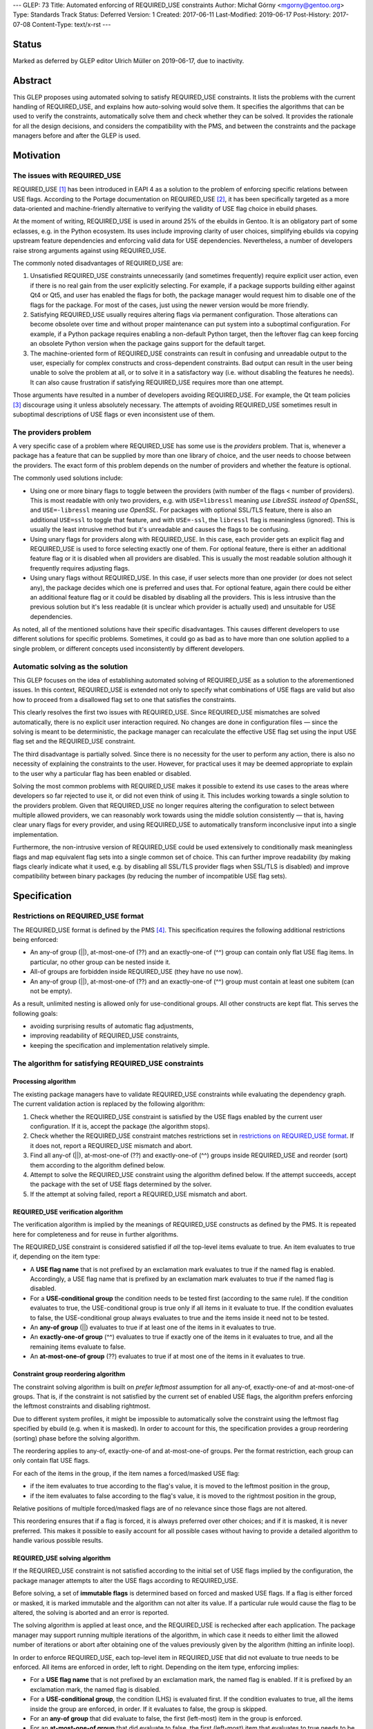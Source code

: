 ---
GLEP: 73
Title: Automated enforcing of REQUIRED_USE constraints
Author: Michał Górny <mgorny@gentoo.org>
Type: Standards Track
Status: Deferred
Version: 1
Created: 2017-06-11
Last-Modified: 2019-06-17
Post-History: 2017-07-08
Content-Type: text/x-rst
---

Status
======

Marked as deferred by GLEP editor Ulrich Müller on 2019-06-17, due to
inactivity.


Abstract
========

This GLEP proposes using automated solving to satisfy REQUIRED_USE
constraints. It lists the problems with the current handling of REQUIRED_USE,
and explains how auto-solving would solve them. It specifies the algorithms
that can be used to verify the constraints, automatically solve them and check
whether they can be solved. It provides the rationale for all the design
decisions, and considers the compatibility with the PMS, and between
the constraints and the package managers before and after the GLEP is used.


Motivation
==========

The issues with REQUIRED_USE
----------------------------

REQUIRED_USE [#REQUIRED_USE]_ has been introduced in EAPI 4 as a solution to
the problem of enforcing specific relations between USE flags. According to
the Portage documentation on REQUIRED_USE [#PORTAGE-REQUIRED_USE]_, it has
been specifically targeted as a more data-oriented and machine-friendly
alternative to verifying the validity of USE flag choice in ebuild phases.

At the moment of writing, REQUIRED_USE is used in around 25% of the ebuilds
in Gentoo. It is an obligatory part of some eclasses, e.g. in the Python
ecosystem. Its uses include improving clarity of user choices, simplifying
ebuilds via copying upstream feature dependencies and enforcing valid data
for USE dependencies. Nevertheless, a number of developers raise strong
arguments against using REQUIRED_USE.

The commonly noted disadvantages of REQUIRED_USE are:

1. Unsatisfied REQUIRED_USE constraints unnecessarily (and sometimes
   frequently) require explicit user action, even if there is no real gain
   from the user explicitly selecting. For example, if a package supports
   building either against Qt4 or Qt5, and user has enabled the flags for
   both, the package manager would request him to disable one of the flags for
   the package.  For most of the cases, just using the newer version would be
   more friendly.

2. Satisfying REQUIRED_USE usually requires altering flags via permanent
   configuration. Those alterations can become obsolete over time and without
   proper maintenance can put system into a suboptimal configuration.
   For example, if a Python package requires enabling a non-default Python
   target, then the leftover flag can keep forcing an obsolete Python version
   when the package gains support for the default target.

3. The machine-oriented form of REQUIRED_USE constraints can result
   in confusing and unreadable output to the user, especially for complex
   constructs and cross-dependent constraints. Bad output can result
   in the user being unable to solve the problem at all, or to solve it
   in a satisfactory way (i.e. without disabling the features he needs).
   It can also cause frustration if satisfying REQUIRED_USE requires more than
   one attempt.

Those arguments have resulted in a number of developers avoiding REQUIRED_USE.
For example, the Qt team policies [#QT-POLICY]_ discourage using it unless
absolutely necessary. The attempts of avoiding REQUIRED_USE sometimes result
in suboptimal descriptions of USE flags or even inconsistent use of them.

The providers problem
---------------------

A very specific case of a problem where REQUIRED_USE has some use is the
*providers* problem. That is, whenever a package has a feature that can be
supplied by more than one library of choice, and the user needs to choose
between the providers. The exact form of this problem depends on the number
of providers and whether the feature is optional.

The commonly used solutions include:

- Using one or more binary flags to toggle between the providers (with number
  of the flags < number of providers). This is most readable with only two
  providers, e.g. with ``USE=libressl`` meaning *use LibreSSL instead of
  OpenSSL*, and ``USE=-libressl`` meaning *use OpenSSL*. For packages with
  optional SSL/TLS feature, there is also an additional ``USE=ssl`` to toggle
  that feature, and with ``USE=-ssl``, the ``libressl`` flag is meaningless
  (ignored). This is usually the least intrusive method but it's unreadable
  and causes the flags to be confusing.

- Using unary flags for providers along with REQUIRED_USE. In this case, each
  provider gets an explicit flag and REQUIRED_USE is used to force selecting
  exactly one of them. For optional feature, there is either an additional
  feature flag or it is disabled when all providers are disabled. This is
  usually the most readable solution although it frequently requires adjusting
  flags.

- Using unary flags without REQUIRED_USE. In this case, if user selects more
  than one provider (or does not select any), the package decides which one is
  preferred and uses that. For optional feature, again there could be either
  an additional feature flag or it could be disabled by disabling all
  the providers. This is less intrusive than the previous solution but it's
  less readable (it is unclear which provider is actually used) and unsuitable
  for USE dependencies.

As noted, all of the mentioned solutions have their specific disadvantages.
This causes different developers to use different solutions for specific
problems. Sometimes, it could go as bad as to have more than one solution
applied to a single problem, or different concepts used inconsistently
by different developers.

Automatic solving as the solution
---------------------------------

This GLEP focuses on the idea of establishing automated solving of
REQUIRED_USE as a solution to the aforementioned issues. In this context,
REQUIRED_USE is extended not only to specify what combinations of USE flags
are valid but also how to proceed from a disallowed flag set to one that
satisfies the constraints.

This clearly resolves the first two issues with REQUIRED_USE. Since
REQUIRED_USE mismatches are solved automatically, there is no explicit user
interaction required. No changes are done in configuration files — since
the solving is meant to be deterministic, the package manager can recalculate
the effective USE flag set using the input USE flag set and the REQUIRED_USE
constraint.

The third disadvantage is partially solved. Since there is no necessity
for the user to perform any action, there is also no necessity of explaining
the constraints to the user. However, for practical uses it may be deemed
appropriate to explain to the user why a particular flag has been enabled
or disabled.

Solving the most common problems with REQUIRED_USE makes it possible to extend
its use cases to the areas where developers so far rejected to use it, or did
not even think of using it. This includes working towards a single solution
to the providers problem. Given that REQUIRED_USE no longer requires altering
the configuration to select between multiple allowed providers, we can
reasonably work towards using the middle solution consistently — that is,
having clear unary flags for every provider, and using REQUIRED_USE to
automatically transform inconclusive input into a single implementation.

Furthermore, the non-intrusive version of REQUIRED_USE could be used
extensively to conditionally mask meaningless flags and map equivalent flag
sets into a single common set of choice. This can further improve readability
(by making flags clearly indicate what it used, e.g. by disabling all SSL/TLS
provider flags when SSL/TLS is disabled) and improve compatibility between
binary packages (by reducing the number of incompatible USE flag sets).


Specification
=============

Restrictions on REQUIRED_USE format
-----------------------------------

The REQUIRED_USE format is defined by the PMS [#PMS]_. This specification
requires the following additional restrictions being enforced:

- An any-of group (||), at-most-one-of (??) and an exactly-one-of (^^) group
  can contain only flat USE flag items. In particular, no other group can
  be nested inside it.

- All-of groups are forbidden inside REQUIRED_USE (they have no use now).

- An any-of group (||), at-most-one-of (??) and an exactly-one-of (^^) group
  must contain at least one subitem (can not be empty).

As a result, unlimited nesting is allowed only for use-conditional groups.
All other constructs are kept flat. This serves the following goals:

- avoiding surprising results of automatic flag adjustments,
- improving readability of REQUIRED_USE constraints,
- keeping the specification and implementation relatively simple.

The algorithm for satisfying REQUIRED_USE constraints
-----------------------------------------------------
Processing algorithm
~~~~~~~~~~~~~~~~~~~~

The existing package managers have to validate REQUIRED_USE constraints while
evaluating the dependency graph. The current validation action is replaced
by the following algorithm:

1. Check whether the REQUIRED_USE constraint is satisfied by the USE flags
   enabled by the current user configuration. If it is, accept the package
   (the algorithm stops).

2. Check whether the REQUIRED_USE constraint matches restrictions set
   in `restrictions on REQUIRED_USE format`_. If it does not, report
   a REQUIRED_USE mismatch and abort.

3. Find all any-of (||), at-most-one-of (??) and exactly-one-of (^^) groups
   inside REQUIRED_USE and reorder (sort) them according to the algorithm
   defined below.

4. Attempt to solve the REQUIRED_USE constraint using the algorithm defined
   below. If the attempt succeeds, accept the package with the set of USE
   flags determined by the solver.

5. If the attempt at solving failed, report a REQUIRED_USE mismatch and abort.

REQUIRED_USE verification algorithm
~~~~~~~~~~~~~~~~~~~~~~~~~~~~~~~~~~~

The verification algorithm is implied by the meanings of REQUIRED_USE
constructs as defined by the PMS. It is repeated here for completeness
and for reuse in further algorithms.

The REQUIRED_USE constraint is considered satisfied if *all* the top-level
items evaluate to true. An item evaluates to true if, depending on the item
type:

- A **USE flag name** that is not prefixed by an exclamation mark evaluates
  to true if the named flag is enabled. Accordingly, a USE flag name that
  is prefixed by an exclamation mark evaluates to true if the named flag
  is disabled.

- For a **USE-conditional group** the condition needs to be tested first
  (according to the same rule). If the condition evaluates to true,
  the USE-conditional group is true only if all items in it evaluate to true.
  If the condition evaluates to false, the USE-conditional group always
  evaluates to true and the items inside it need not to be tested.

- An **any-of group** (||) evaluates to true if at least one of the items
  in it evaluates to true.

- An **exactly-one-of group** (^^) evaluates to true if exactly one
  of the items in it evaluates to true, and all the remaining items evaluate
  to false.

- An **at-most-one-of group** (??) evaluates to true if at most one
  of the items in it evaluates to true.

Constraint group reordering algorithm
~~~~~~~~~~~~~~~~~~~~~~~~~~~~~~~~~~~~~

The constraint solving algorithm is built on *prefer leftmost* assumption
for all any-of, exactly-one-of and at-most-one-of groups. That is,
if the constraint is not satisfied by the current set of enabled USE flags,
the algorithm prefers enforcing the leftmost constraints and disabling
rightmost.

Due to different system profiles, it might be impossible to automatically
solve the constraint using the leftmost flag specified by ebuild (e.g. when it
is masked). In order to account for this, the specification provides a group
reordering (sorting) phase before the solving algorithm.

The reordering applies to any-of, exactly-one-of and at-most-one-of groups.
Per the format restriction, each group can only contain flat USE flags.

For each of the items in the group, if the item names a forced/masked USE
flag:

- if the item evaluates to true according to the flag's value, it is moved to
  the leftmost position in the group,

- if the item evaluates to false according to the flag's value, it is moved to
  the rightmost position in the group,

Relative positions of multiple forced/masked flags are of no relevance since
those flags are not altered.

This reordering ensures that if a flag is forced, it is always preferred over
other choices; and if it is masked, it is never preferred. This makes it
possible to easily account for all possible cases without having to provide
a detailed algorithm to handle various possible results.

REQUIRED_USE solving algorithm
~~~~~~~~~~~~~~~~~~~~~~~~~~~~~~

If the REQUIRED_USE constraint is not satisfied according to the initial set
of USE flags implied by the configuration, the package manager attempts
to alter the USE flags according to REQUIRED_USE.

Before solving, a set of **immutable flags** is determined based on forced
and masked USE flags. If a flag is either forced or masked, it is marked
immutable and the algorithm can not alter its value. If a particular rule
would cause the flag to be altered, the solving is aborted and an error is
reported.

The solving algorithm is applied at least once, and the REQUIRED_USE is
rechecked after each application. The package manager may support running
multiple iterations of the algorithm, in which case it needs to either limit
the allowed number of iterations or abort after obtaining one of the values
previously given by the algorithm (hitting an infinite loop).

In order to enforce REQUIRED_USE, each top-level item in REQUIRED_USE that did
not evaluate to true needs to be enforced. All items are enforced in order,
left to right. Depending on the item type, enforcing implies:

- For a **USE flag name** that is not prefixed by an exclamation mark,
  the named flag is enabled. If it is prefixed by an exclamation mark,
  the named flag is disabled.

- For a **USE-conditional group**, the condition (LHS) is evaluated first.
  If the condition evaluates to true, all the items inside the group
  are enforced, in order. If it evaluates to false, the group is skipped.

- For an **any-of group** that did evaluate to false, the first (left-most)
  item in the group is enforced.

- For an **at-most-one-of group** that did evaluate to false, the first
  (left-most) item that evaluates to true needs to be determined first.
  Afterwards, all items following it are negatively-enforced (forced to
  evaluate to false).

- An **exactly-one-of group** is equivalent to a conjunction of an
  at-most-one-of group and an any-of group. That is, if all items evaluate
  to false, the rule for any-of is applied. If more than one item evaluates
  to true, the rule for at-most-one-of is applied.

The negative enforcing action can be applied to plain **USE flag names** only.
If the name is not prefixed by an exclamation mark, then the flag is disabled.
If the name is prefixed by an exclamation mark, it is enabled appropriately.


QA checks to verify REQUIRED_USE solutions
------------------------------------------

Context to QA checks
~~~~~~~~~~~~~~~~~~~~

All of the QA checks are performed in context of a specific set of forced
and masked USE flags, called *immutable flags*. All of the checks need to be
repeated for every set. Since they can alter the preferences inside any-of,
at-most-one-of and exactly-one-of groups, it may also be necessary to perform
a separate transformation for each set.

The complete set of immutable flag combinations can be obtained using
the following algorithm:

1. let **U** be the set of all USE flags (both explicit IUSE and implicit)
   that are used in REQUIRED_USE,

2. for every enabled profile:

   1. let **I1** be the effective ``use.force``, ``use.mask``,
      ``package.use.force``, ``package.use.mask`` values that apply
      to the package and affect flags in **U**,

   2. let **I2** be the effective ``use.stable.force``, ``use.stable.mask``,
      ``package.use.stable.force``, ``package.use.stable.mask`` values that
      apply to the package and affect flags in **U**,

   3. add **I1** to the result set,

   4. if package has any stable keywords, combine **I1** and **I2**,
      and add the result to the result set.

Afterwards, all checks should be performed for all unique values in the result
set.

Requirements for REQUIRED_USE constraints
~~~~~~~~~~~~~~~~~~~~~~~~~~~~~~~~~~~~~~~~~

In order to verify the ability to solve REQUIRED_USE reliably, the QA check
tools should ensure that the following conditions are met:

1. no valid combination of USE flags can result in the constraint requesting
   the same flag to be simultaneously both enabled and disabled;

2. no valid combination of USE flags (that is, not prohibited by immutable
   flags) can attempt to alter immutable flags;

3. no constraint in REQUIRED_USE may alter flags in such a way that any
   of the constraints preceding it would start to apply and change
   the resulting flags in a second iteration.

Concept for transforming REQUIRED_USE into implications
~~~~~~~~~~~~~~~~~~~~~~~~~~~~~~~~~~~~~~~~~~~~~~~~~~~~~~~

The algorithms used to verify REQUIRED_USE rely on them being expressed
in a *flat implication form*. In this form, the constraints are expressed
as zero or more *implications*. Each implication specifies zero or more
conjunctive *conditions*, and one or more *effects*. It is equivalent
to a nested USE-conditional group. If all of the *conditions* are met,
the *effects* are applied.

If a constraint is valid, then the solutions of its transformation
are the same as of the original.

By idea, the transformation consists of the following steps:

1. Reordering all any-of (||), at-most-one-of (??) and exactly-one-of (^^)
   groups according to the `Constraint group reordering algorithm`_.

2. Replacing all any-of (||), at-most-one-of (??) and exactly-one-of (^^)
   groups according to the following transformations:

   - ``^^ ( a b c… )`` → ``|| ( a b c… ) ?? ( a b c… )``,
   - ``|| ( a b c… )`` → ``!b? ( !c? ( !…? ( a )… ) )``,
   - ``?? ( a b c… )`` → ``a? ( !b !c… ) b? ( !c… ) c? ( … ) …``.

3. Creating an ordered directed graph linking all nested conditions to their
   effects.

4. Traversing all the paths from the topmost graph nodes to the deepest,
   in order.

For example, an ordered graph is provided for the following REQUIRED_USE
constraint::

    a b? ( c? ( d !b ) d? ( e ) ) b? ( f )

Nodes and edges are numbered to explain the ordering. Furthermore, the final
(effect) nodes are colored red.

.. figure:: glep-0073-extras/required-use-example-graph.svg

   Example graph for REQUIRED_USE

Traversing this graph produces the following paths, in order:

1. **a(1)**
2. b(2) → c(3) → **d(4)**
3. b(2) → c(3) → **!b(5)**
4. b(2) → d(6) → **e(7)**
5. b(8) → **g(9)**

Those paths are roughly equivalent to the following USE-conditional group
constructs:

1. ``a``
2. ``b? ( c? ( d ) )``
3. ``b? ( c? ( !b ) )``
4. ``b? ( d? ( f ) )``
5. ``b? ( g )``

Except that the value of *b* for constraint 4 is considered from the initial
value rather than the one possibly altered by constraint 3. Constraint 5 uses
a separate condition, and so uses the new value of *b*.

Algorithm for transforming REQUIRED_USE into implications
~~~~~~~~~~~~~~~~~~~~~~~~~~~~~~~~~~~~~~~~~~~~~~~~~~~~~~~~~

Steps 2 through 4 of the fore-mentioned transformation can be performed using
the following recursive function. It should be applied to every top-level
REQUIRED_USE item, in order.

It should be noted that for the purpose of distinguishing separate branches,
all the condition objects need to have an unique identity. In Python this
occurs naturally via instantiating an object. In other languages an explicit
unique identifier may need to be included.

::

    function transform(item, conditions=[]):
      if item is a USE flag:
        append (conditions, item) to the results
      if item is a USE-conditional group:
        new_conditions := conditions + [item.condition]
        for subitem in item.subitems:
          call transform(subitem, new_conditions)
      if item is an any-of (||) group:
        n := len(item.subitems) - 1  # (last index)
        new_conditions := conditions
        for f in item.subitems[1..n-1]:
          new_conditions += [!f]
        append (new_conditions, item.subitems[0]) to the results
      if item is an at-most-one-of (??) group:
        n := len(item.subitems) - 1  # (last index)
        for i := 0 .. n-1:
          new_conditions := conditions + [item.subitems[i]]
          for f in item.subitems[i+1..n]:
            append (new_conditions, !f) to the results
      if item is an exactly-one-of (^^) group:
        apply the logic for an any-of (||) group
        apply the logic for an at-most-one of (??) group

QA check logic
~~~~~~~~~~~~~~

The logic for the reference algorithm is split into four split functions:

1. Verifying that the constraints do not alter immutable flags,

2. Verifying that the conditions for the constraints are not self-conflicting,

3. Verifying that no two constraints will attempt to force opposite values
   for a single flag,

4. Verifying that no constraint will meaningfully enable
   any of the constraints preceding it.

In the following descriptions, *C* will indicate zero or more conditions
(*ci* being the sub-conditions) of the flat constraint, and *E*
will indicate the enforcement.

The check for alteration of immutable flags is done for every constraint
separately. A flat constraint is determined to alter immutable flags if both
of the following conditions occur:

- *C* can evaluate to true — that is, none of *ci* refer to an immutable
  flag whose value is *¬ci*,

- *E* references an immutable flag whose immutable state is *¬E*.

The check for self-conflicting constraints is performed for every constraint
separately. A flat constraint is determined to be self-conflicting
if the following condition occurs:

- For any pair of sub-conditions *ci*, *cj* (*i ≠ j*), *ci = ¬cj*.

The check for attempting to force opposite values for a single flag is
performed for every pair of constraints. Since it is symmetric, it is only
necessary to perform it for unique pairs. For practical reasons, let's assume
it is performed for every pair *((Ci, Ei), (Cj, Ej))*, where *j > i*. The pair
is determined to force opposite values for a single flag if all of the
following conditions are met:

- *Ei = ¬Ej*,

- *Ci* and *Cj* can simultaneously evaluate to true,

- *Ci* can evaluate to true after applying all the constraints preceding it,
  with flags *F = Ci ∪ Cj*,

- *Cj* can evaluate to true after applying all the constraints preceding it,
  with flags *F = Ci ∪ Cj*.

The check for enabling the previous constraints is performed for every pair
*((Ci, Ei), (Cj, Ej))*, where *j > i*. The constraint *(Cj, Ej)* is determined
to meaningfully enable the constraint *(Ci, Ei)* if all of the following
conditions are met:

- *Ej* matches any of the conditions in *Ci* (*Ej = ci,k*, for any *k*),

- *Ci* and *Cj* can simultaneously evaluate to true,

- *Ei* does not always evaluate to true after applying all of the constraints,
  with flags *F = Cj*.

Two flat constraints *Ci* and *Cj* can simultaneously evaluate to true
if the following condition is met:

- For every *ci,k*, *cj,l* (where *k* and *l* are all possible indexes
  of the condition of the first and second constraint appropriately),
  *ci,k ≠ ¬cj,l*.

A constraint *C* can evaluate to true if and only if all sub-constraints can
evaluate to true. A sub-constraint *ci* can evaluate to true if the current
set of flags does not include its negation (for every *fj*, *fj ≠ ci*).

A constraint *C* always evaluates to true if and only if all sub-constraints
always evaluate to true. A sub-constraint *ci* always evaluates to true if the
current set of flags includes the condition (there exists at least one *fj*
that *fj = ci*).

In order to determine whether a condition *Ci* can evaluate to true after
applying a specific set of constraints, with initial flags *F1*, determine
the final set of flags *Fn* and afterwards test if the constraint can evaluate
to true with flags *Fn*.

In order to determine whether a condition *Ci* always evaluates to true after
applying a specific set of constraints, with initial flags *F1*, determine
the final set of flags *Fn* and afterwards test if the constraint always
evaluates to true with flags *Fn*.

In order to determine the final set of flags *Fn*, with specific set
of constraints *(Ci, Ei)* and initial flags *F1*:

- For every flat constraint *(Ci, Ei)* in the set:

  - If the condition *Ci* always evaluates to true, update *F* with *Ei*
    (*Fi+1 = Fi ∪ {Ei} ∖ {¬Ei}*).

Limitations of the algorithm
~~~~~~~~~~~~~~~~~~~~~~~~~~~~

The presented check algorithm has a limitation which could result in false
positives. However, the testing against all real Gentoo uses of REQUIRED_USE
has shown that none of those occur at the moment of writing this GLEP,
and that is quite unlikely for them to become a major issue in the future.

The algorithm is unable to infer indirect implications of the constraints.
For example, given the following constraint::

    a? ( !b ) !a? ( !b ) b? ( c )

The algorithm is unable to correctly infer that due to the first two
constraints, *b* will never be true. As a result, it will e.g. report
an immutability error on ``b? ( c )`` if *c* is masked even though this
condition could never evaluate to true.

However, it is considered that a natural occurrence of such a constraint
is quite unlikely, and usually indicates a problem with the constraint anyway.
Therefore, reporting a false positive here could serve as an indication
of another problem.

Policy implications
-------------------

This GLEP does not directly add, alter or remove any of the Gentoo policies.
Any policy changes related to it need to be done independently of its
approval, using the appropriate Gentoo procedures.


Rationale
=========

Restrictions for allowed REQUIRED_USE syntax
--------------------------------------------

The specification imposes a number of arbitrary restrictions to REQUIRED_USE
syntax, in particular by restricting the possible nesting and disallowing
other complex constructs. The main goal is to simplify the algorithms used
and make the results more obvious. This is at cost of prohibiting constructs
that are rarely used, and usually could be replaced by simpler and more
readable constructs.

Nested any-of, at-most-one-of, exactly-one-of groups
~~~~~~~~~~~~~~~~~~~~~~~~~~~~~~~~~~~~~~~~~~~~~~~~~~~~

The first and most important restriction is that nesting of any-of,
at-most-one-of and exactly-one-of groups is forbidden. While technically such
constructs could work, some of them are not really meaningful and others
are really confusing. At the time of writing, nested ||/??/^^ groups were used
in exactly two Gentoo packages. The specific uses were:

1. app-admin/bacula::

    || ( ^^ ( mysql postgres sqlite ) bacula-clientonly )

2. dev-games/ogre::

    ?? ( gl3plus ( || ( gles2 gles3 ) ) )

The first use is not very complex, and indicates that either exactly one
of the database providers need to be selected, or the *bacula-clientonly* flag
needs to be used. However, at a first glance a user might be confused that
the database ^^ constraint needs to be applied independently
of the *bacula-clientonly* flag. The same construct can be expressed in a more
straightforward way::

    !bacula-clientonly? ( ^^ ( mysql postgres sqlite ) )

The second use is much more confusing. It means that both *gl3plus* and either
of the *gles2* or *gles3* flags can not be enabled at the same time. However,
*gles2* and *gles3* can be enabled simultaneously. The same construct can be
expressed in a more straightforward way as::

    gl3plus? ( !gles2 !gles3 )

As can be seen, in both cases the alternative constructs were both more
readable and shorter than the nested expressions. In the first case, it is
also the more natural way of expressing the problem. While replacing
expressions that have more than two subexpressions would be harder, there were
no uses of such expressions so far, and the potential ambiguity makes them
unlikely to appear.

All-of groups
~~~~~~~~~~~~~

The second restriction imposed by this GLEP is disallowing all-of groups.
The PMS allows them anywhere but in reality they are only meaningful inside
||, ??  and ^^ groups (elsewhere they do not have any effect, and can be
inlined into parent block). Inside those groups, they imply that the item is
considered matched only if all items inside the all-of group match.

The meaning of all-of groups inside || is pretty clear. However, inside ??
and ^^ some confusion may occur. In particular, for a general case of::

    ?? ( a ( b c ) )

the constraint only affects the combination of all flags inside the all-of
group. In this case, enabling *a* prohibits having the combination of both *b*
and *c* enabled. However, either *b* or *c* can be enabled separately without
affecting *a*. This makes this constraint unlikely to have real use cases,
and if it has, they are unlikely to be the most natural way of expressing
the problem.

Furthermore, automatic solving of such constraints forces some implicit
ambiguity. Since both (multiple) flags have to be enabled together to cause
a particular item to match, there are multiple solutions of forcing an item
not to match. For the fore-mentioned sample, having *a* enabled would require
the solver to force *( b c )* not to match. To do this, the solver could
either disable *b*, disable *c* or disable both flags.

There are arguments for both options — disabling only one flag follows
the idea of 'smallest change needed'. Disabling both can be considered more
consistent. In either case, there will be developers and user confused
by the package manager relying on either behavior.

The all-of groups inside || do not suffer from the same issue since solving
them does not require disabling anything. However, they also have seemingly
low value and banning all-of groups altogether improves symmetry between
the different group types.

Furthermore, the nested all-of groups make transformation into implication
graph much more complex. Without them, the conditions are purely conjunctive.
If we were to support all-of groups inside ||, ??, ^^ we would have to support
disjunctive conditions, and transform them into conjunctive form.

The all-of groups were used in 5 different packages at the time of writing.
Two of them were outside ||, ??, ^^, rendering them meaningless and probably
accidental. The three remaining cases were:

1. sci-chemistry/icm::

    ^^ ( ( !32bit 64bit ) ( 32bit !64bit ) ( 32bit 64bit ) )

2. media-sound/snd::

    ^^ ( ( !ruby !s7 ) ( ruby !s7 ) ( !ruby s7 ) )

3. app-i18n/ibus::

    || ( deprecated ( gtk3 introspection ) ) )

Of those cases, the first two can be replaced by pure, flat || and ?? groups
appropriately. It furthermore indicates that all uses of all-of groups inside
^^ in Gentoo were purely mistaken.

The third case is potentially valid. It indicates that either *deprecated*
or both *gtk3* and *introspection* flags need to be enabled. However, it does
not clearly indicate the preferred course of action. After investigating
the ebuild in question, it is most likely that the following constraint would
be more correct, and clearer to the user::

    || ( deprecated gtk3 ) gtk3? ( introspection )

That is, if user enables *gtk3* and *gtk3* requires *introspection*, then it
seems more reasonable to enable *introspection* than to ignore the *gtk3* flag
and force *deprecated* module instead.

USE-conditionals inside ||, ??, ^^ groups
~~~~~~~~~~~~~~~~~~~~~~~~~~~~~~~~~~~~~~~~~

The last restriction forbids using USE-conditional groups inside any-of,
at-most-one-of and exactly-one-of groups. Those indicate that some
of the items inside the group are to be considered its members only
if the relevant flags are enabled. They are logically equivalent to all-of
groups, i.e. ``|| ( foo? ( bar ) ... )`` and ``|| ( ( foo bar ) ... )``,
except they have a different semantic — the latter form suggests enabling both
flags, the former suggests considering *bar* only if *foo* is already enabled.

Supporting USE-conditional groups properly would most likely require splitting
the parent group into multiple variants for different initial values of USE
conditionals. Considering the above equality, it would also be inconsistent
with the ban on all-of groups. Finally, those groups have little real value.

The only use case in Gentoo was in media-video/mpv::

    opengl? ( || ( aqua egl X raspberry-pi !cli? ( libmpv ) ) )

It indicates that the OpenGL video output requires selecting one of the
variants, with the *libmpv* variant being allowed only without CLI enabled.
While this may be technically valid, it is confusing. Furthermore, other
REQUIRED_USE constraints already require that either *cli* or *libmpv* is
enabled, making *!cli* imply *libmpv*. Therefore, the USE-conditional
in the constraint is redundant.

Empty any-of, at-most-one-of, exactly-one-of groups
~~~~~~~~~~~~~~~~~~~~~~~~~~~~~~~~~~~~~~~~~~~~~~~~~~~

As the first mailing list review indicated, the PMS explicitly specifies
a special case that empty any-of, at-most-one-of and exactly-one-of groups all
evaluate to true.

This behavior has been explained as a historical behavior associated with
Portage removing unmatched USE-conditional groups inside any-of dependency
groups which could result in the group becoming effectively empty.
As REQUIRED_USE was introduced, the rule was effectively extended into the new
operators.

It is unclear whether this is the most correct behavior logically though.
Alexis Ballier pointed out:

> I mean, in every context I've ever seen, applying a rule to the empty set is
> the neutral of that rule, so that it preserves associativity.
>
> That'd mean: ``|| ( )`` is false, ``&& ( )`` is true, ``^^ ( )`` is false,
> ``?? ( )`` is false.

(the thread afterwards develops that the more correct result for ``?? ( )``
could be to be true)

Since the original use case does not apply here (USE-conditional groups
are banned inside those operators), the correct behavior is unclear and this
has no real use case, banning it seems like the best course of action.

There is not a single use of such groups at the time of writing, and their
natural occurrence is extremely unlikely. It has some potential of occurring
due to eclass-generated strings but it is doubtful whether any of such cases
would not be more appropriately reported as an error.

Solving algorithm
-----------------

The solving algorithm attempts to enforce REQUIRED_USE in the most natural
way, interpreting the constraints as developer suggestions on how to make
the constraint apply.

Application of different types of constraints
~~~~~~~~~~~~~~~~~~~~~~~~~~~~~~~~~~~~~~~~~~~~~

The algorithm aims to solve mismatched constraints in the most natural way,
presuming that this interpretation is the most likely to be correct.

For the USE-conditional groups, it assumes that they mean *if X is true, then
Y should also be true*. Appropriately, the algorithm does not alter the flag
in the condition (*X*); instead, if the condition is true, it enforces
the expression inside the group (*Y*).

For other groups, the algorithm applies the natural interpretation presuming
that the items in group are stated in decreasing preference order, with
the left-most item being most preferred. That is, if the group evaluates to
false, it enforces a solution that either disables all enabled items except
for the left-most already enabled, or enables the first item if no item
is enabled.

Reordering of ||, ??, ^^ groups
~~~~~~~~~~~~~~~~~~~~~~~~~~~~~~~

The left-most-preferred assumption about the groups results in the solving
algorithm relying on the ability to enable the item and disable other items.
This is not possible if the relevant flag is masked, or (in cases of ??, ^^)
some other flag is forced. If that were the case, the ordering inside those
groups would have to be strictly limited by the 'common denominator' between
the profiles. This would sometimes result in less preferred options being
encouraged, or even impossible to express constraints — e.g. if the preferred
implementation would not be stable but the package were stabilized.

To account for this, the groups are transformed to account for forced/masked
(immutable) flags. The transformation is done through reordering the items
because this keeps the specification as simple as possible. It does not to
cover specifically how to interpret immutable flags in different kind
of groups, and how to handle the groups afterwards. Instead, reordering
results in the forced flags being preferred naturally, and the masked flags
being discouraged naturally.

It also naturally handles the case when forced/masked flags result
in impossible to satisfy constraints. Those cases do not need to be detected
by the reordering algorithm implicitly, and instead just cause solver to fail
early.

Left-to-right constraint application
~~~~~~~~~~~~~~~~~~~~~~~~~~~~~~~~~~~~

The solving algorithm applies all changes necessary to enforce the constraints
in order, left to right. Enforcing a specific ordering, combined with the PMS
specifying how ebuild and eclass values for REQUIRED_USE are combined, makes
the algorithm deterministic. Applying left-to-right is also the most natural
way of doing it, making it easy for developers to predict the results.

Originally I had considered making the algorithm work independently
of constraint order. However, this would clearly defining what the desired
solution is, and finding an algorithm to enforce that. To achieve
a deterministic solution, we would most likely have to require developers
to provide groups that do not overlap. That is, for example::

    a? ( !b ) b? ( c )

would be unacceptable since with both *a* and *b* flags enabled,
the constraint would either enforce *c* or not, depending on the processing
order. The developer would have to write::

    a? ( !b ) !a? ( !b? ( c ) )

While this is a possible solution, expressing complex constraints would be
very hard. Developers would no longer be able to naturally express
the constraints, and instead would have to determine the correct sets
of conditions for each requested result.

Single vs multiple iterations
~~~~~~~~~~~~~~~~~~~~~~~~~~~~~

This GLEP does not specifically restrict the implementations to doing simple
or multiple iterations. Both options have their advantages.

A single iteration can successfully solve all valid REQUIRED_USE constraints,
as long as they are properly ordered. An implementation using a single
iteration has simpler error handling — it is only necessary to verify whether
the REQUIRED_USE actually matches after enforcing it. It is also reasonable
to request developers to order their constraints for a single iteration
solving.

The advantage of using multiple iterations is that they can also solve wrongly
ordered constraints. However, the implementation needs to account
for the possibility of invalid (circular) constraints putting the solver
in an infinite loop. For this reason, the solver needs to either limit
the maximum number of iterations or store previous results and detect when
the algorithm gives one of the previous results again.

For most of the real-life use cases, two iterations should be able to solve
all the constraints. A large number of iterations is unlikely to be required
by naturally written REQUIRED_USE constraints. It could be artificially caused
by writing constructs like::

    c? ( d ) b? ( c ) a? ( b )

QA checks/verification
----------------------

The necessity of verification
~~~~~~~~~~~~~~~~~~~~~~~~~~~~~

The purpose of REQUIRED_USE constraint verification is to ensure that for all
valid combinations of input USE flags, the solver will be able to find a valid
solution. This needs to be done explicitly since complex REQUIRED_USE
constraints may trigger solving issues with non-obvious USE flag combinations,
causing the developers to miss the issue.

Since the solver must be able to deal with non-solvable constraints
(by reporting them and letting the user deal with them), verification
is not a strict necessity for enforcing REQUIRED_USE. However, it improves
the user experience, and so is a worthwhile addition to the QA tools in place.

To provide the best coverage, it is beneficial to integrate the verification
into the tools commonly used by developers — repoman and pkgcheck, including
the CI runs. For this to be possible, the algorithm must meet two
requirements:

- It must be fast enough not to cause significant increase in repoman/pkgcheck
  run time for the full repository.

- It must not trigger a large number of false positives, and if any are
  triggered, they should be easy to work around.

Context to the checks
~~~~~~~~~~~~~~~~~~~~~

As noted in the specification part, all of them checks need to be repeated
for all possible sets of the immutable flags. This is necessary since
the immutable flags can alter the solutions significantly. In particular:

- They can alter the preferred choices in the any-of, at-most-one-of
  and exactly-one-of groups,

- They can cause some of the constraints to be unable to be satisfied,

- They can cause some of the USE-conditional groups to be disabled entirely.

To account for that and avoid the case where REQUIRED_USE solving would fail
on some of the profiles, the verification should be performed for all
combinations of immutable flags found throughout the enabled classes
of profiles. Only the flags that apply to the REQUIRED_USE constraint
in question need to be considered.

Due to the EAPI 5 stable masking [#STABLE-MASK]_, the immutable flags have
to be calculated separately for ~arch and stable keywords. The stable variant
does not need to be considered unless the package is actually stable or being
stabilized, to avoid unnecessarily cluttering up ``package.use.stable.mask``
and/or ``package.use.stable.force`` for packages that are going to stay
in ~arch.

The requirements for REQUIRED_USE
~~~~~~~~~~~~~~~~~~~~~~~~~~~~~~~~~

The rules imposed for verification aim to cover most of the common cases
of unsolvable constraints. In particular:

1. *no valid combination of USE flags can result in the constraint requesting
   the same flag to be simultaneously both enabled and disabled*.

   If the effective REQUIRED_USE constraint (after collapsing all the groups)
   contains both *foo* and *!foo*, the verification will never consider
   the constraint met (since logically *x ∧ ¬x* is always false).

2. *no valid combination of USE flags (that is, not prohibited by immutable
   flags) can attempt to alter immutable flags*.

   This is implied by the immutability of masked/forced flags. An attempt
   to toggle those flags while solving should be considered a fatal error
   since ``use.mask``/``use.force``/… always takes precedence over regular
   configuration and package-level toggles. Therefore, if such flags
   are enforced by an USE-conditional group, their condition should also
   be masked or forced appropriately.

3. *no constraint in REQUIRED_USE may alter flags in such a way that any
   of the constraints preceding it would start to apply and change
   the resulting flags in a second iteration*.

   This is required for reliable single-pass solving. While the solving may
   work correctly with multiple iterations, the constraints can be reliably
   (and usually easily) fixed via reordering. More importantly, this also
   catches the constraints that can not be solved due to circular toggling
   between the constraints.

The additional condition for the second iteration change has been added
to account for the common case of ``a? ( b ) c? ( a b )``. While technically
the second clause causes the first to start to apply, the second one already
covers that case explicitly, so a second iteration would not change
the result.

Transformation into implication form
~~~~~~~~~~~~~~~~~~~~~~~~~~~~~~~~~~~~

The transformation of REQUIRED_USE into implication form is used to provide
a form of the original constraint that is more convenient for analysis.

Firstly, the diverse (convenience) item types are all converted into
a combination of implications and plain USE flags. The latter can express all
the original constraints exactly, provided that the any reordering necessary
is done prior to the transformation. As a result, we gain both simplified set
of items that need to be considered, and a clear logical mapping of behavior
associated any-of, at-most-one-of and exactly-one-of groups.

All of the transformed forms are built by definition, from the verification
and solving algorithm:

- Any-of group constraints are satisfied if at least one of the items match.
  Therefore, the solving only applies if none of them does, in which case
  the first item is enforced. Appropriately, the result of transformation
  is the enforcement of first item conditional to the negation of all other
  items (the condition for the first item is omitted as redundant — enforcing
  a flag that is already enabled does not change anything).

- At-most-one-of group constraints are satisfied if no more than one item
  matches. The solving is applied if more than one item is enabled, in which
  case all but the first enabled item are forcibly disabled. Since disabling
  an already disabled flag does not change anything, this can be simplified
  to disabling all the remaining items if the left-most item is matched.
  The transformation does exactly that, for each item that can be possibly
  enabled, left-to-right.

- Exactly-one-of group constraints are satisfied if exactly one item matches.
  Logically this is equivalent to both having at least one item and no more
  than one item matching. Therefore, this constraint can be converted
  into a combination of an any-of group and an at-most-one-of-group, for which
  the transforms are already defined.

Secondly, having limited the set of item types to just two, of which only one
can be nested, the constraint can be easily converted into a graph.
The resulting graph provides a clean visualization of the structure of the
nested conditions. All nodes but the final (bottom-most) ones represent
conditions, while the final nodes represent enforcements.

A plain graph could be used to visualize relations between different
conditions and enforcements. However, the specifics of REQUIRED_USE
processing, especially left-to-right processing, require that the transform
preserves exact structure of the constraints.

Thirdly, having the graph (tree) of conditions, we can easily traverse them.
In doing so, we construct paths that precisely express which conditions need
to be met for a particular enforcement to apply. Since the constraints
are applied in order, we need to traverse the graph in this specific order,
and write the paths down in the same order.

In doing the two last steps, it is important that we preserve the identity
of the original condition nodes. This is necessary to distinguish between two
cases:

1. ``a? ( b c )``
2. ``a? ( b ) a? ( c )``

Since the solving algorithm is applied recursively to USE-conditional groups,
in the first case the outer *a* condition is not reevaluated between
processing *b* and *c*. In the latter case, the use of separate groups causes
reevaluation of the condition.

While in this specific example there is no technical difference between
the two forms, it becomes apparent when dealing with the following corner
case:

1. ``a? ( !a b )``
2. ``a? ( !a ) a? ( b )``

In both cases, applying the first sub-item disables *a*. However, only
in the second case will the solver reevaluate the value of *a* and omit
the second group. A plain flattening would cause the same to incorrectly
happen for the first case, rendering the transform not equivalent
to the original form.

In order to prevent that from happening, the verification algorithms need
to be able to determine that the *a* condition is the same node in both
resulting flattened expressions, and appropriately account for the fact that
it is not affected by the enforcement. In the reference implementation, this
is done via preserving the identity of the node, and doing identity-wide node
comparison.

The choice of algorithm
~~~~~~~~~~~~~~~~~~~~~~~

A few algorithms were considered for the purpose of verification.

The first and the most obvious choice was to attempt to enforce the constraint
for all possible combinations of USE flags, and report issues if any
of the combinations results in failure. Such an algorithm has three important
advantages:

1. it is trivial to implement and requires little extra code,

2. it is reliable since all combinations of USE flags are tested — if any
   of them fails, the check would find it,

3. it reuses the verification/enforcing function verbatim, so there is no risk
   of the check diverging from the base algorithm.

However, this method has a single important drawback: it is slow. For each
test context, it needs to process 2^n combinations (n — number of USE flags);
the number can grow huge with packages having 30 or more USE flags
in REQUIRED_USE (which is especially the case for any-of groups). Furthermore,
for each combination the check takes the average of 1 to 3 constraint
iterations.

It is possible to attempt to speed up this method a little, e.g. via grouping
the flags into separate, independent groups and processing them separately.
However, this still doesn't give a significant gain and is not a reliable
method of solving the problem. As a result, such an algorithm — while useful
for the purposes of testing and reference — is not suitable for integrating
with the QA tools.

An alternate algorithm has been considered that processes the restriction
left-to-right and builds a decision tree-like structure in order to analyze
all the possible outcomes of the REQUIRED_USE constraint. However, the pure
version of this algorithm was also rejected because it could not give
a significant speed gain — the check still needed to consider 2^n cases
(n — number of USE conditional groups in the transformed constraint). While
it certainly could be faster than the previous one, especially that it did not
require multiple iterations for each variant, and that the latter variants
required less processing, it would still not be fast enough for a broad use.

The effective algorithm selected is somehow a simplified derivation
of the above method. However, instead of analyzing the complete decision tree
enforced by the REQUIRED_USE constraint, it focuses on analyzing the possible
effects of each constraint. The specified algorithm has been split into four
logical checks, although in real implementation they could be easily grouped
together. Two of the checks are performed on each flattened constraint
separately, and the other two are done on unique pairs of flattened
constraints. As a result, the effective number of iterations is much lower
than in the other cases, as is the complexity of each iteration.

Even with the additional logic needed to prevent some of the false positives
the algorithm is still fast enough to serve its purpose. While it is not
perfect, it has been tested on all real cases of REQUIRED_USE from Gentoo
and verified not to cause any issues.

Verification: altering immutable flags
~~~~~~~~~~~~~~~~~~~~~~~~~~~~~~~~~~~~~~

The first of the checks is meant to ensure that under no circumstances
the constraint will attempt to toggle flags that are immutable, that is whose
values are established through use.mask / use.force files. This concept
is not only important for the scope of this GLEP but it also ensures that
the constraints could be satisfied at all.

The generic idea is that the following constraint::

    a? ( b )

combined with use.mask on *b* will cause an error because if the user enables
*a*, then *b* is required but it can not be enabled. Likewise, the following::

    a? ( !b )

with *b* use.forced will cause an error since *b* can not be disabled.

Those constraints would be acceptable if *a* were masked as well,
as to prevent the condition from ever being true. This is both the reason
for the rule on the condition of flattened constraint, and the correct
solution for the issue.

It should be noted that the check is done separately for every flattened
constraint, and does not consider the implications of other constraints.
That is, given the following example constraint::

    !a? ( !b ) b? ( c )

with both *a* and *c* masked, the check will still consider the REQUIRED_USE
erroneous even though *b* could not ever be true. However, this is not
realistically considered an issue and can be solved via masking *b* as well.
It will also improve the clarity of the USE flags and avoid giving a false
sense that *b* could be enabled.

Verification: self-conflicting constraints
~~~~~~~~~~~~~~~~~~~~~~~~~~~~~~~~~~~~~~~~~~

This check is not especially important; it was added mostly as a matter
of a precondition check to avoid providing unexpected input to the checks
following it. It is meant to catch a self-conflicting conditions such as::

    a? ( !a? ( b ) )

As it can clearly be seen here, this condition will never evaluate to true
because it would require *a* being both enabled and disabled simultaneously.

An occurrence of such a constraint is extremely unlikely. However, it
effectively breaks some of the assumptions for the algorithms since it is
impossible to provide a valid set of flags that would satisfy the condition.
It is therefore explicitly rejected as invalid.

Verification: forcing opposite values for a flag
~~~~~~~~~~~~~~~~~~~~~~~~~~~~~~~~~~~~~~~~~~~~~~~~

This check is meant to account for the case where a combination of two
different constraints would require a flag to be both enabled and disabled
at the same time. A generic example is::

    a? ( c )
    b? ( !c )

Here, the first constraint requires *c* enabled while the second one requires
it disabled. Therefore, if the user enables both *a* and *b*, the constraint
can not be satisfied. The only enforcements explicitly allowed here are
enabling and disabling *c* in order, neither of which is capable of solving
the problem.

The first condition listed in the algorithm verifies the most important
symptom of the problem — that two flattened constraints require the opposite
values of a flag. The remaining conditions are meant to rule out false
positives.

The second rule states that both conditions need to be able to simultaneously
evaluate to true, or in other words the two conditions can not contain
opposite values. For example, this rules out the following case::

    a? ( c )
    !a? ( b? ( !c ) )

where both conditions can never evaluate to true simultaneously because they
require the opposite values of *a*.

The third and fourth rules aim to verify that the condition can realistically
occur after considering all the constraints preceding it. This is meant to
avoid the following kind of false positives::

    !a? ( !b )
    !a? ( !c )
    b? ( c )

Here, after considering the first two conditions the second and third
constraints can occur simultaneously because *!a* and *b* do not conflict with
each other. However, after considering the constraints preceding it is clear
that they can't since *!a* will implicitly disable *b*, rendering the third
condition false.

It should be noted that this also works for corner cases like::

    c? ( a )
    a? ( b )
    d? ( !a )
    !a? ( !b )

because even though the algorithm would incorrectly presume that the second
and the fourth conditions can not occur simultaneously, it will detect
a conflict between the first and the third conditions.

Verification: enabling a condition preceding the constraint
~~~~~~~~~~~~~~~~~~~~~~~~~~~~~~~~~~~~~~~~~~~~~~~~~~~~~~~~~~~

This check verifies that a constraint will not meaningfully cause a constraint
preceding it to start to apply. This effectively means the constraints that
will require more than one iteration of the algorithm to enforce them.

A generic example is::

    b? ( c )
    a? ( b )

In this case, having only *a* enabled will result in *b* being enabled
in the first iteration, and *c* in the second.

The first condition verifies the most important symptom of the problem —
that is, that the effect of the later constraint matches the condition
of an earlier constraint. The remaining conditions rule false positives out.

Once again, the second condition checks whether the two conditions can occur
simultaneously, that is not conflict one with another. A generic example
of a false positive ruled out by this is::

    !a? ( b? ( c ) )
    a? ( b )

in which case although the second constraint enforces *b* that is one
of the conditions for the first constraint, both conditions can not occur
simultaneously since *a* would have to be enabled and disabled at the same
time.

The third rule checks whether the conditions of the later constraint do not
enforce the same effect as the earlier constraint anyway. That is, they
account for a relatively common pattern of::

    b? ( c )
    a? ( b )
    a? ( c )

Even though the second constraint causes the first one to start to apply,
having *a* enabled will also cause the third constraint to apply. Since
the third constraint has the same effect as the first one, applying the first
one will have no effect (the constraint will be satisfied already)
and the second iteration will not be required.

Helper algorithms
~~~~~~~~~~~~~~~~~

The specification also provides helper algorithms to determine the two cases:
when a condition can evaluate to true, and when it always evaluates to true.
In general, the algorithms are concerned only by *strong* enforcements, that
is those that are guaranteed to happen.

Therefore, it is assumed that a condition *can* evaluate to true unless there
is at least one sub-condition that can not evaluate to true. That is, having a
condition of the form::

    a? ( b? ( c? ( ... ) ) )

it is assumed that it can evaluate to true unless we explicitly have *!a*,
*!b* and/or *!c* in the currently enforced flag state. Otherwise, we assume
that the flag can have any value and so the condition could be made true
with appropriate flag values.

Appropriately, a condition *always* evaluates to true only if we know that all
sub-conditions will evaluate to true. In the fore-mentioned example this would
mean that the current flags would have to explicitly list *a*, *b* and *c*.
Otherwise, we assume that one of the flags can have an opposite value
and therefore make the condition evaluate to false.

While determining the effective flags, we are only concerned with the
flattened constraints whose conditions always evaluate to true (with the value
of flags current to the processed constraint). This is in order to avoid
enforcing any flags that may not be enforced in a real use case. Considering
the above, it means that the flags that would be enforced by such constraints
are left in *undefined* state, and do not restrict the constraints following.

As noted in the limitation section, this logic suffers from the limitation
that it can not infer complex implications of the constraints such as::

    !a? ( b ) a? ( b )

If the value of *a* is undefined at the time of processing, the algorithm will
presume that neither of the conditions is guaranteed to be true, and therefore
*b* will be left in undefined state. However, this is considered an unlikely
corner case and is not a major concern.


Backwards compatibility
=======================

Compliance with the PMS
-----------------------

This GLEP does not break the PMS compliance in any way. The syntax used
by the constraints is a subset of the REQUIRED_USE syntax allowed by the PMS
[#PMS-SYNTAX]_.  The semantic extends the one defined in the PMS
in non-conflicting way.

The PMS does not require a very specific behavior for REQUIRED_USE. The USE
state constraints section [#REQUIRED_USE]_ requires that the package manager
does not use (build/install) package versions where REQUIRED_USE constraints
are not met.

However, it does not require the package manager to verbosely report
the conflict which the package managers actually do. That considered, it
should not cause any non-compliance if this verbose reporting is (partially)
replaced by automatic solving. If the solving succeeds, the constraints
are met and the package manager can proceed with building/installing
the package. If it does not, the existing behavior of reporting the issue
is preserved.

New constraints vs non-compliant package managers
-------------------------------------------------

This GLEP preserves full syntax compatibility with the existing package
managers. The constraints written for auto-solving will still work correctly
in the package managers not supporting it, resulting in regular REQUIRED_USE
mismatch. Furthermore, the extended semantic meaning can result in improved
readability of constraints, and therefore the messages issued by the package
managers. Users aware of the auto-solving rules will have a suggested
algorithm for satisfying REQUIRED_USE.

The only potential danger is that the auto-solving will result in more
extensive use of REQUIRED_USE and less concern for whether they are satisfied
by default, resulting in more frequent REQUIRED_USE mismatches. Avoiding this
problem should be done on policy level, requiring the developers not to rely
purely on auto-solving through a migration period.

Old constraints vs auto-solving
-------------------------------

Most of the existing REQUIRED_USE constraints are already compatible with
auto-solving. There are three problematic cases:

1. Constraints that are disallowed per the `restrictions on REQUIRED_USE
   format`_,

2. Constraints that can not be solved by the algorithm,

3. Constraints that give sub-optimal (non-preferred) solutions.

While the impact and details differ for each case, it can be commonly noted
that all of them can be reliably fixed before implementing auto-solving,
and — as noted above — the fixes will not break existing package managers.

Constraints disallowed in this GLEP
~~~~~~~~~~~~~~~~~~~~~~~~~~~~~~~~~~~

For simplification, this GLEP will reject some of the REQUIRED_USE forms that
are valid per the PMS. They will be rejected for all combinations of USE flags
that do not satisfy the constraint. However, this is not a major issue
for three reasons:

1. The unsupported constraints are extremely rare, of low value and fixing
   them improves readability. As listed in rationale `restrictions for allowed
   REQUIRED_USE syntax`, there were a total of 8 packages being affected
   at the time of writing, and fixing them was already in progress.

2. The constraints are only rejected for auto-solving but are still supported
   for REQUIRED_USE verification. The package manager will therefore just
   report the unsolvable REQUIRED_USE to the user, making this
   not a regression from the previous state.

3. This GLEP does not strictly disallow the package manager from solving those
   constraints, only does not specify the solutions for them. Therefore,
   the package managers may implement custom extensions to solve them.
   However, they should still warn that this is non-portable and unreadable.

Constraints that can not be solved
~~~~~~~~~~~~~~~~~~~~~~~~~~~~~~~~~~

Not all valid REQUIRED_USE constraints can be reliably solved. There are two
major cases for that:

1. Constraints that toggle flags that caused previous conditions not to apply.
   Solving those may require more than one iteration of the solving algorithm.
   However, they usually can be fixed easily by reordering.

2. Constraints that have conflicts between flags. Solving those will result
   in repeated results where the constraint is unsatisfied. With
   multi-iteration solving, they can cause infinite loops. They have no
   trivial solution.

However, the problem usually applies to only some of the disallowed USE flag
combinations. The verification algorithm should be able to detect most
of those cases.

Constraints with sub-optimal solutions
~~~~~~~~~~~~~~~~~~~~~~~~~~~~~~~~~~~~~~

While this specification uses an algorithm that attempts to read REQUIRED_USE
constraints in the most natural way, not all constraints in Gentoo are written
in this manner. Especially, many any-of, at-most-one-of and exactly-one-of
groups are written with no specific ordering in mind. In some cases, they are
used interchangeably with USE-conditional groups. Some USE-conditional groups
are written without concern for clearly establishing the relation between
the condition and the items inside the group.

While the auto-solving algorithm is able to solve many of those constraints,
the solution can be considered sub-optimal as they do not follow the solution
that the developers would knowingly suggest. For example, per the current
rules the two following constraints are equivalent::

    feature? ( dep )
    !dep? ( !feature )

However, per the auto-solving semantic the first one will favor enabling
the dependency, while the second one will favor disabling the feature.

This is probably the most important issue since there is no easy way
to automatically detect that.


Reference implementation
========================

Proof-of-concept code
---------------------

The reference implementation of various algorithms and the scripts used to
test them are included in the mgorny/required-use project on GitHub
[#GITHUB-REQUIRED-USE]_.

The repository includes the following scripts/modules:

- ``parser.py`` which provides a simple parser of REQUIRED_USE constraints
  into AST, and is supposed to represent a minimal parser that should be
  implemented in a package manager already. When run as a script, it outputs
  the AST of input string.

- ``solve.py`` which provides an implementation of solving (enforcement)
  algorithm. When run a script, it prints the solutions (output flag sets)
  for every possible input flag combination.

- ``sort_nary.py`` which provides an implementation of sorting any-of,
  at-most-one-of and exactly-one-of groups according to immutable flags.
  When run as a script, it prints the AST of input string after sorting.

- ``to_flat3.py`` which implements the transformation into flattened
  constraints. When run as a script, it transforms the input string to
  a list of flattened constraints and prints it.

- ``validate_ast.py`` which implements the validation of correct nesting
  in AST. When run as a script, it validates the input string.

- ``verify2.py`` which implements the verification algorithms for the QA
  checks. When run as a script, it verifies the input string and prints
  the result.

PkgCore
-------

The implementation of the validation and verification bits has been prepared
for the PkgCore package manager. It has been submitted as pkgcheck PR#60
[#PKGCHECK-PR]_. It is being actively tested in the pkgcheck fork used
for the Repository mirror & CI [#REPO-MIRROR-CI]_ project.


Thanks
======

The author would like to thank Alexis Ballier <aballier@gentoo.org> for his
feedback, mathematical analysis and his own reference code that helped shape
the GLEP into its final form and made it possible to solve many
of the problems.


References
==========

.. [#REQUIRED_USE] PMS: USE state constraints
   (https://projects.gentoo.org/pms/6/pms.html#x1-910008.2.7)

.. [#PORTAGE-REQUIRED_USE] Portage: REQUIRED_USE
   (https://dev.gentoo.org/~zmedico/portage/doc/ch06s03s05.html#package-ebuild-eapi-4-metadata-required-use)

.. [#QT-POLICY] Qt project policies: Handling different versions of Qt
   (https://wiki.gentoo.org/wiki/Project:Qt/Policies#Handling_different_versions_of_Qt)

.. [#PMS] Package Manager Specification
   (https://projects.gentoo.org/pms/6/pms.html)

.. [#STABLE-MASK] PMS: USE masking and forcing
   (https://projects.gentoo.org/pms/6/pms.html#x1-600005.2.11 stable masking)

.. [#PMS-SYNTAX] PMS: Dependency Specification Format
   (https://projects.gentoo.org/pms/6/pms.html#x1-780008.2)

.. [#GITHUB-REQUIRED-USE] GitHub: mgorny/required-use project
   (https://github.com/mgorny/required-use)

.. [#PKGCHECK-PR] pkgcore/pkgcheck PR#60: GLEP73 REQUIRED_USE GLEP checks
   (https://github.com/pkgcore/pkgcheck/pull/60)

.. [#REPO-MIRROR-CI] Repository mirror and CI project
   https://wiki.gentoo.org/wiki/Project:Repository_mirror_and_CI

Copyright
=========

This work is licensed under the Creative Commons Attribution-ShareAlike 3.0
Unported License.  To view a copy of this license, visit
https://creativecommons.org/licenses/by-sa/3.0/.
